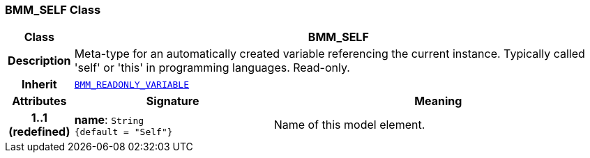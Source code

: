 === BMM_SELF Class

[cols="^1,3,5"]
|===
h|*Class*
2+^h|*BMM_SELF*

h|*Description*
2+a|Meta-type for an automatically created variable referencing the current instance. Typically called 'self' or 'this' in programming languages. Read-only.

h|*Inherit*
2+|`<<_bmm_readonly_variable_class,BMM_READONLY_VARIABLE>>`

h|*Attributes*
^h|*Signature*
^h|*Meaning*

h|*1..1 +
(redefined)*
|*name*: `String +
{default{nbsp}={nbsp}"Self"}`
a|Name of this model element.
|===
